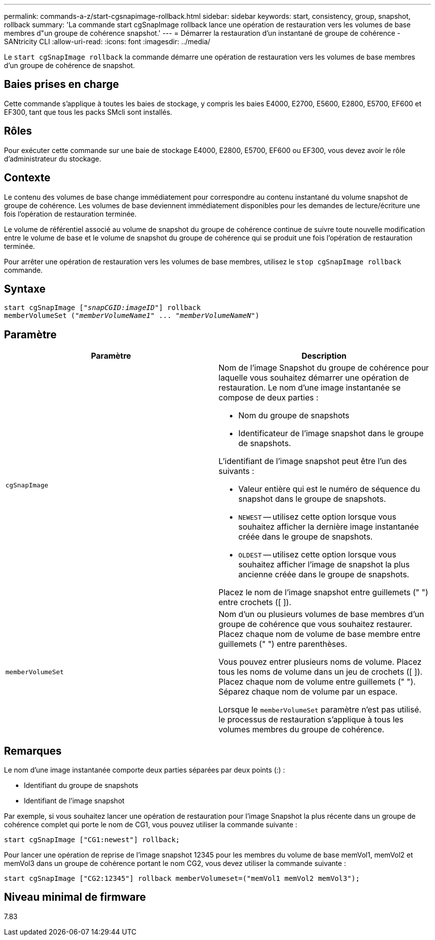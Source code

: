 ---
permalink: commands-a-z/start-cgsnapimage-rollback.html 
sidebar: sidebar 
keywords: start, consistency, group, snapshot, rollback 
summary: 'La commande start cgSnapImage rollback lance une opération de restauration vers les volumes de base membres d"un groupe de cohérence snapshot.' 
---
= Démarrer la restauration d'un instantané de groupe de cohérence - SANtricity CLI
:allow-uri-read: 
:icons: font
:imagesdir: ../media/


[role="lead"]
Le `start cgSnapImage rollback` la commande démarre une opération de restauration vers les volumes de base membres d'un groupe de cohérence de snapshot.



== Baies prises en charge

Cette commande s'applique à toutes les baies de stockage, y compris les baies E4000, E2700, E5600, E2800, E5700, EF600 et EF300, tant que tous les packs SMcli sont installés.



== Rôles

Pour exécuter cette commande sur une baie de stockage E4000, E2800, E5700, EF600 ou EF300, vous devez avoir le rôle d'administrateur du stockage.



== Contexte

Le contenu des volumes de base change immédiatement pour correspondre au contenu instantané du volume snapshot de groupe de cohérence. Les volumes de base deviennent immédiatement disponibles pour les demandes de lecture/écriture une fois l'opération de restauration terminée.

Le volume de référentiel associé au volume de snapshot du groupe de cohérence continue de suivre toute nouvelle modification entre le volume de base et le volume de snapshot du groupe de cohérence qui se produit une fois l'opération de restauration terminée.

Pour arrêter une opération de restauration vers les volumes de base membres, utilisez le `stop cgSnapImage rollback` commande.



== Syntaxe

[source, cli, subs="+macros"]
----
start cgSnapImage pass:quotes[["_snapCGID:imageID_"]] rollback
memberVolumeSet pass:quotes[("_memberVolumeName1_" ... "_memberVolumeNameN_")]
----


== Paramètre

[cols="2*"]
|===
| Paramètre | Description 


 a| 
`cgSnapImage`
 a| 
Nom de l'image Snapshot du groupe de cohérence pour laquelle vous souhaitez démarrer une opération de restauration. Le nom d'une image instantanée se compose de deux parties :

* Nom du groupe de snapshots
* Identificateur de l'image snapshot dans le groupe de snapshots.


L'identifiant de l'image snapshot peut être l'un des suivants :

* Valeur entière qui est le numéro de séquence du snapshot dans le groupe de snapshots.
* `NEWEST` -- utilisez cette option lorsque vous souhaitez afficher la dernière image instantanée créée dans le groupe de snapshots.
* `OLDEST` -- utilisez cette option lorsque vous souhaitez afficher l'image de snapshot la plus ancienne créée dans le groupe de snapshots.


Placez le nom de l'image snapshot entre guillemets (" ") entre crochets ([ ]).



 a| 
`memberVolumeSet`
 a| 
Nom d'un ou plusieurs volumes de base membres d'un groupe de cohérence que vous souhaitez restaurer. Placez chaque nom de volume de base membre entre guillemets (" ") entre parenthèses.

Vous pouvez entrer plusieurs noms de volume. Placez tous les noms de volume dans un jeu de crochets ([ ]). Placez chaque nom de volume entre guillemets (" "). Séparez chaque nom de volume par un espace.

Lorsque le `memberVolumeSet` paramètre n'est pas utilisé. le processus de restauration s'applique à tous les volumes membres du groupe de cohérence.

|===


== Remarques

Le nom d'une image instantanée comporte deux parties séparées par deux points (:) :

* Identifiant du groupe de snapshots
* Identifiant de l'image snapshot


Par exemple, si vous souhaitez lancer une opération de restauration pour l'image Snapshot la plus récente dans un groupe de cohérence complet qui porte le nom de CG1, vous pouvez utiliser la commande suivante :

[listing]
----
start cgSnapImage ["CG1:newest"] rollback;
----
Pour lancer une opération de reprise de l'image snapshot 12345 pour les membres du volume de base memVol1, memVol2 et memVol3 dans un groupe de cohérence portant le nom CG2, vous devez utiliser la commande suivante :

[listing]
----
start cgSnapImage ["CG2:12345"] rollback memberVolumeset=("memVol1 memVol2 memVol3");
----


== Niveau minimal de firmware

7.83
